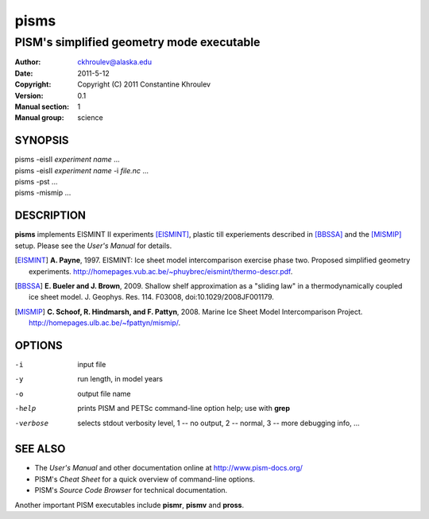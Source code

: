 .. The manual page name has to go first, as a top-level header.

=====
pisms
=====

.. The first sub-section header should contain the one-line description

------------------------------------------
PISM's simplified geometry mode executable
------------------------------------------

.. The following are needed to specify the manual page section, group, etc. This seems to be the only way.

:Author: ckhroulev@alaska.edu
:Date:   2011-5-12
:Copyright: Copyright (C) 2011 Constantine Khroulev
:Version: 0.1
:Manual section: 1
:Manual group: science

SYNOPSIS
========

|  pisms -eisII *experiment name* ...
|  pisms -eisII *experiment name* -i *file.nc* ...
|  pisms -pst ...
|  pisms -mismip ...

DESCRIPTION
===========

**pisms** implements EISMINT II experiments [EISMINT]_, plastic till experiements described in [BBSSA]_ and the [MISMIP]_ setup. Please see the *User's Manual* for details.

.. [EISMINT] **A. Payne**, 1997. EISMINT: Ice sheet model intercomparison exercise phase two. Proposed simplified geometry experiments. http://homepages.vub.ac.be/~phuybrec/eismint/thermo-descr.pdf.

.. [BBSSA] **E. Bueler and J. Brown**, 2009. Shallow shelf approximation as a "sliding law" in a thermodynamically coupled ice sheet model. J. Geophys. Res. 114. F03008, doi:10.1029/2008JF001179.

.. [MISMIP] **C. Schoof, R. Hindmarsh, and F. Pattyn**, 2008. Marine Ice Sheet Model Intercomparison Project. http://homepages.ulb.ac.be/~fpattyn/mismip/.

OPTIONS
=======

-i          input file
-y          run length, in model years
-o          output file name
-help       prints PISM and PETSc command-line option help; use with **grep**
-verbose    selects stdout verbosity level, 1 -- no output, 2 -- normal, 3 -- more debugging info, ...

SEE ALSO
========

- The *User's Manual* and other documentation online at http://www.pism-docs.org/
- PISM's *Cheat Sheet* for a quick overview of command-line options.
- PISM's *Source Code Browser* for technical documentation.

Another important PISM executables include **pismr**, **pismv** and **pross**. 
